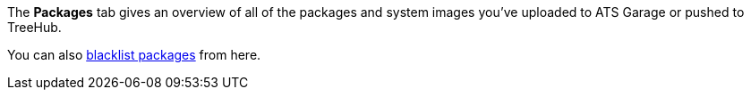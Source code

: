 :page-layout: page
:page-title: "Packages and OSTree images"
:page-category: feat
:page-order: 2
:page-date: 2017-01-16 22:22:15

The *Packages* tab gives an overview of all of the packages and system images you've uploaded to ATS Garage or pushed to TreeHub.

You can also link:../feat/blacklisting-packages.html[blacklist packages] from here.
